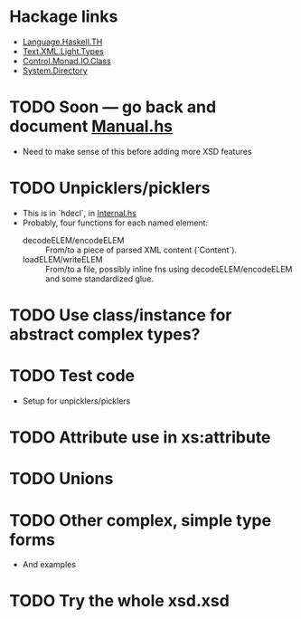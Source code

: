 
* Hackage links
  :PROPERTIES:
  :VISIBILITY: content
  :END:
  - [[https://hackage.haskell.org/package/template-haskell-2.19.0.0/docs/Language-Haskell-TH.html][Language.Haskell.TH]]
  - [[https://hackage.haskell.org/package/xml-1.3.14/docs/Text-XML-Light-Types.html][Text.XML.Light.Types]]
  - [[https://hackage.haskell.org/package/base-4.17.0.0/docs/Control-Monad-IO-Class.html][Control.Monad.IO.Class]]
  - [[https://hackage.haskell.org/package/directory-1.3.8.0/docs/System-Directory.html][System.Directory]]

* TODO Soon --- go back and document [[./src/QDHXB/Manual.hs][Manual.hs]]
  - Need to make sense of this before adding more XSD features

* TODO Unpicklers/picklers
  - This is in `hdecl`, in [[./src/QDHXB/Internal.hs][Internal.hs]]
  - Probably, four functions for each named element:
    - decodeELEM/encodeELEM :: From/to a piece of parsed XML content
      (`Content`).
    - loadELEM/writeELEM :: From/to a file, possibly inline fns using
      decodeELEM/encodeELEM and some standardized glue.

* TODO Use class/instance for abstract complex types?
* TODO Test code
  - Setup for unpicklers/picklers

* TODO Attribute use in xs:attribute
* TODO Unions
* TODO Other complex, simple type forms
  - And examples
* TODO Try the whole xsd.xsd
